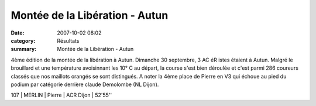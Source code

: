 Montée de la Libération - Autun
===============================

:date: 2007-10-02 08:02
:category: Résultats
:summary: Montée de la Libération - Autun

4ème édition de la montée de la libération à Autun. 
Dimanche 30 septembre, 3 AC éR istes étaient à Autun. Malgré le brouillard et une température avoisinnant les 10° C au départ, la course s'est bien déroulée et c'est parmi 286 coureurs classés que nos maillots orangés se sont distingués. A noter la 4ème place de Pierre en V3 qui échoue au pied du podium par catégorie derrière claude Demolombe (NL Dijon).

107  | MERLIN | Pierre  | ACR Dijon             | 52'55''

